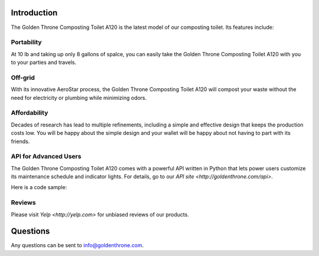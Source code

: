 .. |A120| replace:: Golden Throne Composting Toilet A120

Introduction
##############

.. image:: nc_images/color_toilet.jpg
	:align: center
	:alt: Colorful toilet

The |A120| is the latest model of our composting toilet. Its features include:

Portability
***********

At 10 lb and taking up only 8 gallons of spalce, you can easily take the |A120| with you to your parties and travels.

Off-grid
*********

With its innovative AeroStar process, the |A120| will compost your waste without the need for electricity or plumbing while minimizing odors.

Affordability
**************

Decades of research has lead to multiple refinements, including a simple and effective design that keeps the production costs low. You will be happy about the simple design and your wallet will be happy about not having to part with its friends.

API for Advanced Users
***********************

The |A120| comes with a powerful API written in Python that lets power users customize its maintenance schedule and indicator lights. 
For details, go to our `API site <http://goldenthrone.com/api>`.

Here is a code sample:

.. codeblock:: Python

	import golden_throne
	toilet = golden_throne.Toilet(id = 'asdx11')
	toilet.set_light('main', 'blue')


Reviews
*********

Please visit `Yelp <http://yelp.com>` for unbiased reviews of our products.

Questions
##############

Any questions can be sent to info@goldenthrone.com.